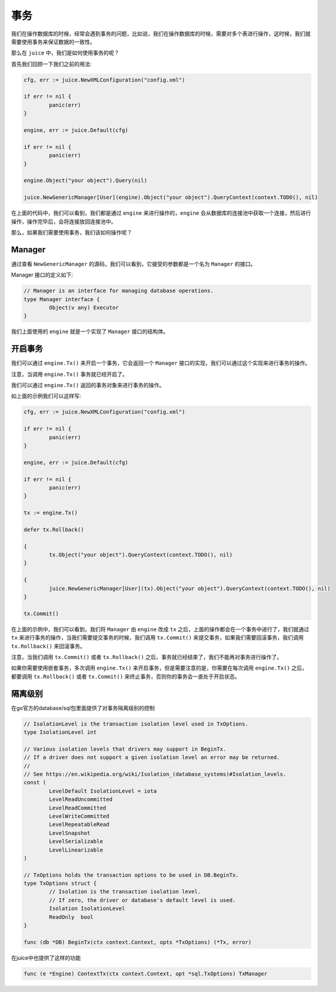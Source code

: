 事务
========

我们在操作数据库的时候，经常会遇到事务的问题，比如说，我们在操作数据库的时候，需要对多个表进行操作，这时候，我们就需要使用事务来保证数据的一致性。

那么在 ``juice`` 中，我们是如何使用事务的呢？

首先我们回顾一下我们之前的用法:

.. code-block:: go

	cfg, err := juice.NewXMLConfiguration("config.xml")

	if err != nil {
		panic(err)
	}

	engine, err := juice.Default(cfg)

	if err != nil {
		panic(err)
	}

	engine.Object("your object").Query(nil)

	juice.NewGenericManager[User](engine).Object("your object").QueryContext(context.TODO(), nil)


在上面的代码中，我们可以看到，我们都是通过 ``engine`` 来进行操作的，``engine`` 会从数据库的连接池中获取一个连接，然后进行操作，操作完毕后，会将连接放回连接池中。

那么，如果我们需要使用事务，我们该如何操作呢？

Manager
-------

通过查看 ``NewGenericManager`` 的源码，我们可以看到，它接受的参数都是一个名为 ``Manager`` 的接口。

Manager 接口的定义如下:

.. code-block:: go

	// Manager is an interface for managing database operations.
	type Manager interface {
		Object(v any) Executor
	}

我们上面使用的 ``engine`` 就是一个实现了 ``Manager`` 接口的结构体。

开启事务
--------

我们可以通过 ``engine.Tx()`` 来开启一个事务，它会返回一个 ``Manager`` 接口的实现，我们可以通过这个实现来进行事务的操作。

注意，当调用 ``engine.Tx()`` 事务就已经开启了。

我们可以通过 ``engine.Tx()`` 返回的事务对象来进行事务的操作。

如上面的示例我们可以这样写:

.. code-block:: go

	cfg, err := juice.NewXMLConfiguration("config.xml")

	if err != nil {
		panic(err)
	}

	engine, err := juice.Default(cfg)

	if err != nil {
		panic(err)
	}

	tx := engine.Tx()

	defer tx.Rollback()

	{
		tx.Object("your object").QueryContext(context.TODO(), nil)
	}

	{
		juice.NewGenericManager[User](tx).Object("your object").QueryContext(context.TODO(), nil)
	}

	tx.Commit()

在上面的示例中，我们可以看到，我们将 ``Manager`` 由 ``engine`` 改成 ``tx`` 之后，上面的操作都会在一个事务中进行了，我们就通过 ``tx`` 来进行事务的操作，当我们需要提交事务的时候，我们调用 ``tx.Commit()`` 来提交事务，如果我们需要回滚事务，我们调用 ``tx.Rollback()`` 来回滚事务。

注意，当我们调用 ``tx.Commit()`` 或者 ``tx.Rollback()`` 之后，事务就已经结束了，我们不能再对事务进行操作了。

如果你需要使用嵌套事务，多次调用 ``engine.Tx()`` 来开启事务，但是需要注意的是，你需要在每次调用 ``engine.Tx()`` 之后，都要调用 ``tx.Rollback()`` 或者 ``tx.Commit()`` 来终止事务，否则你的事务会一直处于开启状态。


隔离级别
----------

在go官方的database/sql包里面提供了对事务隔离级别的控制

.. code-block:: go

	// IsolationLevel is the transaction isolation level used in TxOptions.
	type IsolationLevel int

	// Various isolation levels that drivers may support in BeginTx.
	// If a driver does not support a given isolation level an error may be returned.
	//
	// See https://en.wikipedia.org/wiki/Isolation_(database_systems)#Isolation_levels.
	const (
		LevelDefault IsolationLevel = iota
		LevelReadUncommitted
		LevelReadCommitted
		LevelWriteCommitted
		LevelRepeatableRead
		LevelSnapshot
		LevelSerializable
		LevelLinearizable
	)

	// TxOptions holds the transaction options to be used in DB.BeginTx.
	type TxOptions struct {
		// Isolation is the transaction isolation level.
		// If zero, the driver or database's default level is used.
		Isolation IsolationLevel
		ReadOnly  bool
	}

	func (db *DB) BeginTx(ctx context.Context, opts *TxOptions) (*Tx, error) 


在juice中也提供了这样的功能

.. code-block:: go

	func (e *Engine) ContextTx(ctx context.Context, opt *sql.TxOptions) TxManager